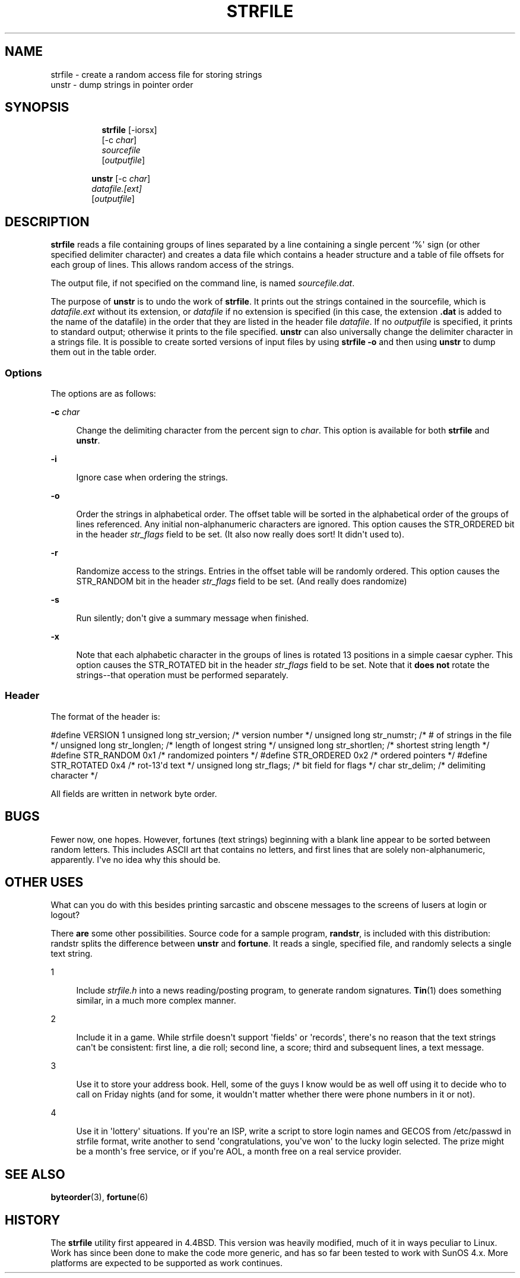 '\" t
.\"     Title: STRFILE
.\"    Author: [FIXME: author] [see http://www.docbook.org/tdg5/en/html/author]
.\" Generator: DocBook XSL Stylesheets vsnapshot <http://docbook.sf.net/>
.\"      Date: 12/11/2021
.\"    Manual: 4th Berkeley Distribution
.\"    Source: June 9, 1993 [Apr. \*(Aq97]
.\"  Language: English
.\"
.TH "STRFILE" "1" "12/11/2021" "June 9, 1993 [Apr\&. \*(Aq97]" "4th Berkeley Distribution"
.\" -----------------------------------------------------------------
.\" * Define some portability stuff
.\" -----------------------------------------------------------------
.\" ~~~~~~~~~~~~~~~~~~~~~~~~~~~~~~~~~~~~~~~~~~~~~~~~~~~~~~~~~~~~~~~~~
.\" http://bugs.debian.org/507673
.\" http://lists.gnu.org/archive/html/groff/2009-02/msg00013.html
.\" ~~~~~~~~~~~~~~~~~~~~~~~~~~~~~~~~~~~~~~~~~~~~~~~~~~~~~~~~~~~~~~~~~
.ie \n(.g .ds Aq \(aq
.el       .ds Aq '
.\" -----------------------------------------------------------------
.\" * set default formatting
.\" -----------------------------------------------------------------
.\" disable hyphenation
.nh
.\" disable justification (adjust text to left margin only)
.ad l
.\" -----------------------------------------------------------------
.\" * MAIN CONTENT STARTS HERE *
.\" -----------------------------------------------------------------

.SH "NAME"
strfile \- create a random access file for storing strings
.br
unstr \- dump strings in pointer order

.SH "SYNOPSIS"
.HP \w'\fBstrfile\fR\ 'u

  \fBstrfile\fR     [\-iorsx]
     [\-c\ \fIchar\fR]
     \fIsourcefile\fR
     [\fIoutputfile\fR]

.HP \w'\fBunstr\fR\ 'u

  \fBunstr\fR     [\-c\ \fIchar\fR]
     \fIdatafile\&.[ext]\fR
     [\fIoutputfile\fR]

.SH "DESCRIPTION"
.PP
\fBstrfile\fR
reads a file containing groups of lines separated by a line containing a single percent `%\*(Aq sign (or other specified delimiter character) and creates a data file which contains a header structure and a table of file offsets for each group of lines\&. This allows random access of the strings\&.

.PP
The output file, if not specified on the command line, is named
\fIsourcefile\&.dat\fR\&.

.PP
The purpose of
\fBunstr\fR
is to undo the work of
\fBstrfile\fR\&. It prints out the strings contained in the sourcefile, which is
\fIdatafile\&.ext\fR
without its extension, or
\fIdatafile\fR
if no extension is specified (in this case, the extension
\fB\&.dat\fR
is added to the name of the datafile) in the order that they are listed in the header file
\fIdatafile\fR\&. If no
\fIoutputfile\fR
is specified, it prints to standard output; otherwise it prints to the file specified\&.
\fBunstr\fR
can also universally change the delimiter character in a strings file\&. It is possible to create sorted versions of input files by using
\fBstrfile \-o\fR
and then using
\fBunstr\fR
to dump them out in the table order\&.

.SS "Options"
.PP
The options are as follows:

.PP
\fB\-c \fR\fIchar\fR
.RS 4

Change the delimiting character from the percent sign to
\fIchar\fR\&. This option is available for both
\fBstrfile\fR
and
\fBunstr\fR\&.

.RE
.PP
\fB\-i\fR
.RS 4

Ignore case when ordering the strings\&.

.RE
.PP
\fB\-o\fR
.RS 4

Order the strings in alphabetical order\&. The offset table will be sorted in the alphabetical order of the groups of lines referenced\&. Any initial non\-alphanumeric characters are ignored\&. This option causes the STR_ORDERED bit in the header
\fIstr_flags\fR
field to be set\&. (It also now really does sort! It didn\*(Aqt used to)\&.

.RE
.PP
\fB\-r\fR
.RS 4

Randomize access to the strings\&. Entries in the offset table will be randomly ordered\&. This option causes the STR_RANDOM bit in the header
\fIstr_flags\fR
field to be set\&. (And really does randomize)

.RE
.PP
\fB\-s\fR
.RS 4

Run silently; don\*(Aqt give a summary message when finished\&.

.RE
.PP
\fB\-x\fR
.RS 4

Note that each alphabetic character in the groups of lines is rotated 13 positions in a simple caesar cypher\&. This option causes the STR_ROTATED bit in the header
\fIstr_flags\fR
field to be set\&. Note that it
\fBdoes not\fR
rotate the strings\-\-that operation must be performed separately\&.

.RE

.SS "Header"
.PP
The format of the header is:

.PP
#define VERSION 1
unsigned long str_version; /* version number */
unsigned long str_numstr; /* # of strings in the file */
unsigned long str_longlen; /* length of longest string */
unsigned long str_shortlen; /* shortest string length */
#define STR_RANDOM 0x1 /* randomized pointers */
#define STR_ORDERED 0x2 /* ordered pointers */
#define STR_ROTATED 0x4 /* rot\-13\*(Aqd text */
unsigned long str_flags; /* bit field for flags */
char str_delim; /* delimiting character */

.PP
All fields are written in network byte order\&.

.SH "BUGS"
.PP
Fewer now, one hopes\&. However, fortunes (text strings) beginning with a blank line appear to be sorted between random letters\&. This includes ASCII art that contains no letters, and first lines that are solely non\-alphanumeric, apparently\&. I\*(Aqve no idea why this should be\&.

.SH "OTHER USES"
.PP
What can you do with this besides printing sarcastic and obscene messages to the screens of lusers at login or logout?

.PP
There
\fBare\fR
some other possibilities\&. Source code for a sample program,
\fBrandstr\fR, is included with this distribution: randstr splits the difference between
\fBunstr\fR
and
\fBfortune\fR\&. It reads a single, specified file, and randomly selects a single text string\&.

.PP
1
.RS 4

Include
\fIstrfile\&.h\fR
into a news reading/posting program, to generate random signatures\&.
\fBTin\fR(1)
does something similar, in a much more complex manner\&.

.RE
.PP
2
.RS 4

Include it in a game\&. While strfile doesn\*(Aqt support \*(Aqfields\*(Aq or \*(Aqrecords\*(Aq, there\*(Aqs no reason that the text strings can\*(Aqt be consistent: first line, a die roll; second line, a score; third and subsequent lines, a text message\&.

.RE
.PP
3
.RS 4

Use it to store your address book\&. Hell, some of the guys I know would be as well off using it to decide who to call on Friday nights (and for some, it wouldn\*(Aqt matter whether there were phone numbers in it or not)\&.

.RE
.PP
4
.RS 4

Use it in \*(Aqlottery\*(Aq situations\&. If you\*(Aqre an ISP, write a script to store login names and GECOS from
/etc/passwd
in strfile format, write another to send \*(Aqcongratulations, you\*(Aqve won\*(Aq to the lucky login selected\&. The prize might be a month\*(Aqs free service, or if you\*(Aqre AOL, a month free on a real service provider\&.

.RE

.SH "SEE ALSO"
.PP
\fBbyteorder\fR(3),
\fBfortune\fR(6)

.SH "HISTORY"
.PP
The
\fBstrfile\fR
utility first appeared in 4\&.4BSD\&. This version was heavily modified, much of it in ways peculiar to Linux\&. Work has since been done to make the code more generic, and has so far been tested to work with SunOS 4\&.x\&. More platforms are expected to be supported as work continues\&.

